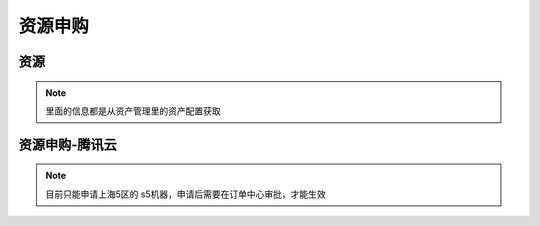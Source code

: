 .. _topics-资源申购:

=====================
资源申购
=====================

资源
=====================

.. note::

    里面的信息都是从资产管理里的资产配置获取

资源申购-腾讯云
======================

.. note::

    目前只能申请上海5区的 s5机器，申请后需要在订单中心审批，才能生效